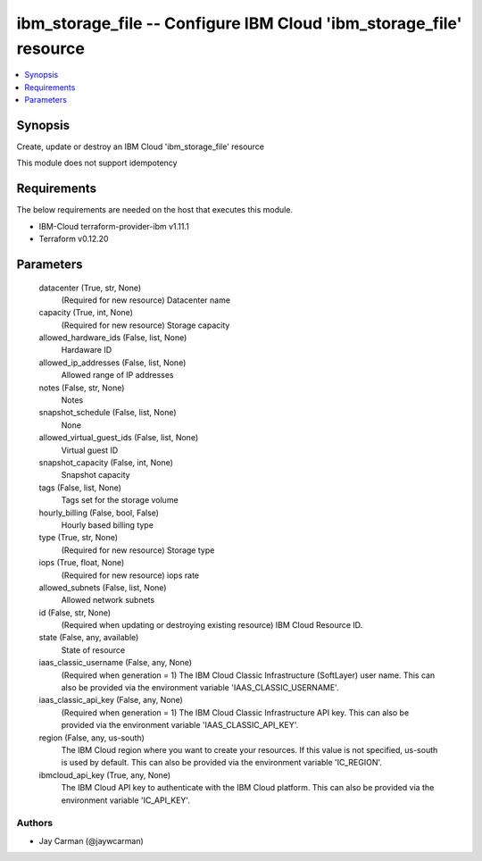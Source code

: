 
ibm_storage_file -- Configure IBM Cloud 'ibm_storage_file' resource
===================================================================

.. contents::
   :local:
   :depth: 1


Synopsis
--------

Create, update or destroy an IBM Cloud 'ibm_storage_file' resource

This module does not support idempotency



Requirements
------------
The below requirements are needed on the host that executes this module.

- IBM-Cloud terraform-provider-ibm v1.11.1
- Terraform v0.12.20



Parameters
----------

  datacenter (True, str, None)
    (Required for new resource) Datacenter name


  capacity (True, int, None)
    (Required for new resource) Storage capacity


  allowed_hardware_ids (False, list, None)
    Hardaware ID


  allowed_ip_addresses (False, list, None)
    Allowed range of IP addresses


  notes (False, str, None)
    Notes


  snapshot_schedule (False, list, None)
    None


  allowed_virtual_guest_ids (False, list, None)
    Virtual guest ID


  snapshot_capacity (False, int, None)
    Snapshot capacity


  tags (False, list, None)
    Tags set for the storage volume


  hourly_billing (False, bool, False)
    Hourly based billing type


  type (True, str, None)
    (Required for new resource) Storage type


  iops (True, float, None)
    (Required for new resource) iops rate


  allowed_subnets (False, list, None)
    Allowed network subnets


  id (False, str, None)
    (Required when updating or destroying existing resource) IBM Cloud Resource ID.


  state (False, any, available)
    State of resource


  iaas_classic_username (False, any, None)
    (Required when generation = 1) The IBM Cloud Classic Infrastructure (SoftLayer) user name. This can also be provided via the environment variable 'IAAS_CLASSIC_USERNAME'.


  iaas_classic_api_key (False, any, None)
    (Required when generation = 1) The IBM Cloud Classic Infrastructure API key. This can also be provided via the environment variable 'IAAS_CLASSIC_API_KEY'.


  region (False, any, us-south)
    The IBM Cloud region where you want to create your resources. If this value is not specified, us-south is used by default. This can also be provided via the environment variable 'IC_REGION'.


  ibmcloud_api_key (True, any, None)
    The IBM Cloud API key to authenticate with the IBM Cloud platform. This can also be provided via the environment variable 'IC_API_KEY'.













Authors
~~~~~~~

- Jay Carman (@jaywcarman)

